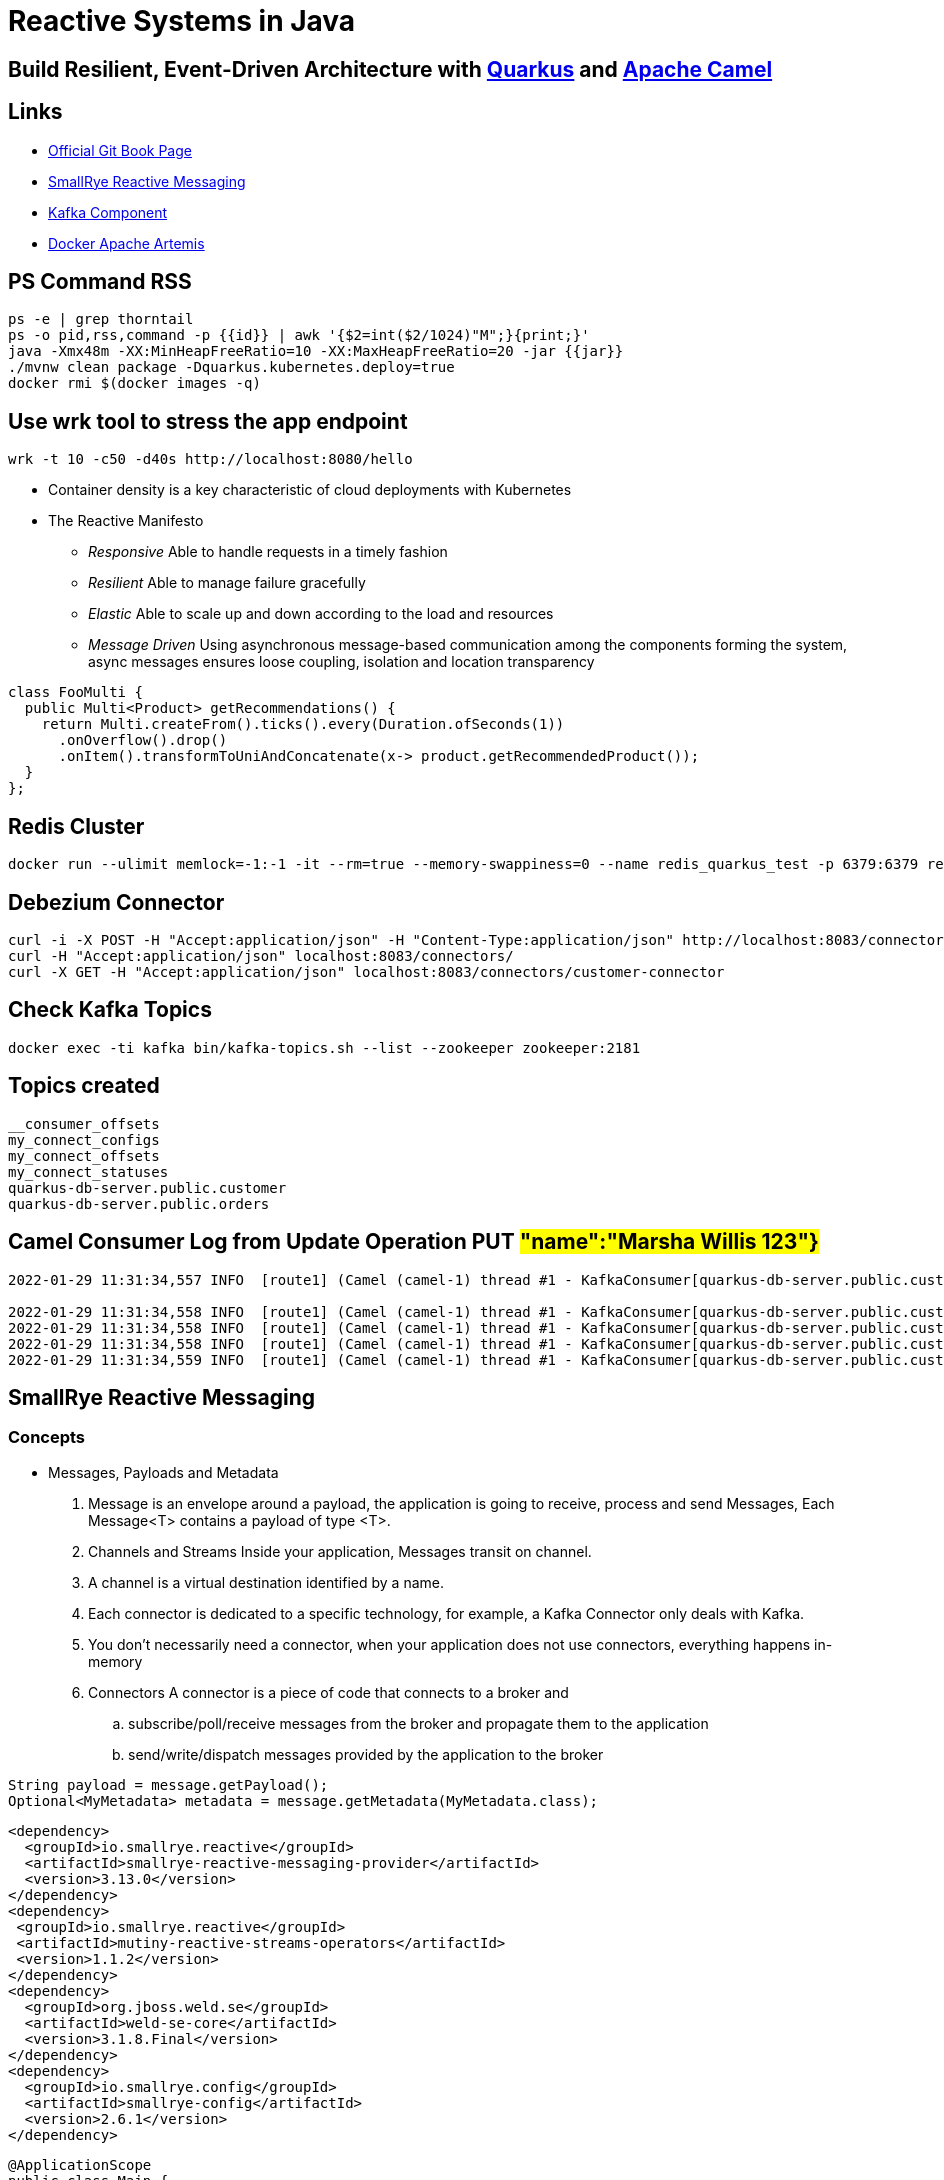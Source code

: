 = Reactive Systems in Java

== Build Resilient, Event-Driven Architecture with https://quarkus.io/[Quarkus] and https://camel.apache.org/[Apache Camel]

== Links

- https://github.com/cescoffier/reactive-systems-in-java[Official Git Book Page]
- https://smallrye.io/smallrye-reactive-messaging/smallrye-reactive-messaging/3.13/index.html[SmallRye Reactive Messaging]
- https://camel.apache.org/components/3.14.x/kafka-component.html[Kafka Component]
- https://github.com/minyk/docker-artemis/blob/master/docker-compose.yml[Docker Apache Artemis]

== PS Command RSS

[source,bash]
----
ps -e | grep thorntail
ps -o pid,rss,command -p {{id}} | awk '{$2=int($2/1024)"M";}{print;}'
java -Xmx48m -XX:MinHeapFreeRatio=10 -XX:MaxHeapFreeRatio=20 -jar {{jar}}
./mvnw clean package -Dquarkus.kubernetes.deploy=true
docker rmi $(docker images -q)
----

== Use wrk tool to stress the app endpoint

[source,bash]
----
wrk -t 10 -c50 -d40s http://localhost:8080/hello
----

* Container density is a key characteristic of cloud deployments with Kubernetes

* The Reactive Manifesto

** _Responsive_ Able to handle requests in a timely fashion
** _Resilient_ Able to manage failure gracefully
** _Elastic_ Able to scale up and down according to the load and resources
** _Message Driven_ Using asynchronous message-based communication among the components forming the system, async messages ensures loose coupling, isolation and location transparency

[source,java]
----
class FooMulti {
  public Multi<Product> getRecommendations() {
    return Multi.createFrom().ticks().every(Duration.ofSeconds(1))
      .onOverflow().drop()
      .onItem().transformToUniAndConcatenate(x-> product.getRecommendedProduct());
  }
};
----

== Redis Cluster

[source,bash]
----
docker run --ulimit memlock=-1:-1 -it --rm=true --memory-swappiness=0 --name redis_quarkus_test -p 6379:6379 redis:5.0.6
----

== Debezium Connector

[source,bash]
----
curl -i -X POST -H "Accept:application/json" -H "Content-Type:application/json" http://localhost:8083/connectors/ -d @register.json
curl -H "Accept:application/json" localhost:8083/connectors/
curl -X GET -H "Accept:application/json" localhost:8083/connectors/customer-connector
----

== Check Kafka Topics

[source,bash]
----
docker exec -ti kafka bin/kafka-topics.sh --list --zookeeper zookeeper:2181
----

== Topics created

[source,html]
----
__consumer_offsets
my_connect_configs
my_connect_offsets
my_connect_statuses
quarkus-db-server.public.customer
quarkus-db-server.public.orders
----

== Camel Consumer Log from Update Operation PUT ##"name":"Marsha Willis 123"}##

[source,bash]
----
2022-01-29 11:31:34,557 INFO  [route1] (Camel (camel-1) thread #1 - KafkaConsumer[quarkus-db-server.public.customer]) Message received from Kafka : {"schema":{"type":"struct","fields":[{"type":"struct","fields":[{"type":"int64","optional":false,"field":"id"},{"type":"string","optional":false,"field":"name"}],"optional":true,"name":"quarkus_db_server.public.customer.Value","field":"before"},{"type":"struct","fields":[{"type":"int64","optional":false,"field":"id"},{"type":"string","optional":false,"field":"name"}],"optional":true,"name":"quarkus_db_server.public.customer.Value","field":"after"},{"type":"struct","fields":[{"type":"string","optional":false,"field":"version"},{"type":"string","optional":false,"field":"connector"},{"type":"string","optional":false,"field":"name"},{"type":"int64","optional":false,"field":"ts_ms"},{"type":"string","optional":true,"name":"io.debezium.data.Enum","version":1,"parameters":{"allowed":"true,last,false"},"default":"false","field":"snapshot"},{"type":"string","optional":false,"field":"db"},{"type":"string","optional":true,"field":"sequence"},{"type":"string","optional":false,"field":"schema"},{"type":"string","optional":false,"field":"table"},{"type":"int64","optional":true,"field":"txId"},{"type":"int64","optional":true,"field":"lsn"},{"type":"int64","optional":true,"field":"xmin"}],"optional":false,"name":"io.debezium.connector.postgresql.Source","field":"source"},{"type":"string","optional":false,"field":"op"},{"type":"int64","optional":true,"field":"ts_ms"},{"type":"struct","fields":[{"type":"string","optional":false,"field":"id"},{"type":"int64","optional":false,"field":"total_order"},{"type":"int64","optional":false,"field":"data_collection_order"}],"optional":true,"field":"transaction"}],"optional":false,"name":"quarkus_db_server.public.customer.Envelope"},"payload":{"before":null,"after":{"id":2,"name":"Marsha Willis 123"},"source":{"version":"1.5.4.Final","connector":"postgresql","name":"quarkus-db-server","ts_ms":1643466693971,"snapshot":"false","db":"quarkus_test","sequence":"[\"24203552\",\"24203552\"]","schema":"public","table":"customer","txId":542,"lsn":24203608,"xmin":null},"op":"u","ts_ms":1643466694089,"transaction":null}}

2022-01-29 11:31:34,558 INFO  [route1] (Camel (camel-1) thread #1 - KafkaConsumer[quarkus-db-server.public.customer])     on the topic quarkus-db-server.public.customer
2022-01-29 11:31:34,558 INFO  [route1] (Camel (camel-1) thread #1 - KafkaConsumer[quarkus-db-server.public.customer])     on the partition 0
2022-01-29 11:31:34,558 INFO  [route1] (Camel (camel-1) thread #1 - KafkaConsumer[quarkus-db-server.public.customer])     with the offset 17
2022-01-29 11:31:34,559 INFO  [route1] (Camel (camel-1) thread #1 - KafkaConsumer[quarkus-db-server.public.customer])     with the key {"schema":{"type":"struct","fields":[{"type":"int64","optional":false,"field":"id"}],"optional":false,"name":"quarkus_db_server.public.customer.Key"},"payload":{"id":2}}

----

== SmallRye Reactive Messaging

=== Concepts

- Messages, Payloads and Metadata

. Message is an envelope around a payload, the application is going to receive, process and send Messages, Each Message<T> contains a payload of type <T>.
. Channels and Streams Inside your application, Messages transit on channel.
. A channel is a virtual destination identified by a name.
. Each connector is dedicated to a specific technology, for example, a Kafka Connector only deals with Kafka.
. You don’t necessarily need a connector, when your application does not use connectors, everything happens in-memory

. Connectors A connector is a piece of code that connects to a broker and
.. subscribe/poll/receive messages from the broker and propagate them to the application
.. send/write/dispatch messages provided by the application to the broker

....
String payload = message.getPayload();
Optional<MyMetadata> metadata = message.getMetadata(MyMetadata.class);
....

[source,xml,subs=attributes+]
----
<dependency>
  <groupId>io.smallrye.reactive</groupId>
  <artifactId>smallrye-reactive-messaging-provider</artifactId>
  <version>3.13.0</version>
</dependency>
<dependency>
 <groupId>io.smallrye.reactive</groupId>
 <artifactId>mutiny-reactive-streams-operators</artifactId>
 <version>1.1.2</version>
</dependency>
<dependency>
  <groupId>org.jboss.weld.se</groupId>
  <artifactId>weld-se-core</artifactId>
  <version>3.1.8.Final</version>
</dependency>
<dependency>
  <groupId>io.smallrye.config</groupId>
  <artifactId>smallrye-config</artifactId>
  <version>2.6.1</version>
</dependency>
----

[source,java]
----

@ApplicationScope
public class Main {
  public static void main(String... args) {
    SeContainerInitializer.newInstance().initilize();
  }
}

@ApplicationScoped
public class MyBean {
 @Outgoing("source")
    public PublisherBuilder<String> source() {
        return ReactiveStreams.of("hello", "with", "SmallRye", "reactive", "message");
    }

    @Incoming("source")
    @Outgoing("processed-a")
    public String toUpperCase(String payload) {
        return payload.toUpperCase();
    }

    @Incoming("processed-a")
    @Outgoing("processed-b")
    public PublisherBuilder<String> filter(PublisherBuilder<String> input) {
        return input.filter(item -> item.length() > 4);
    }

    @Incoming("processed-b")
    public void sink(String word) {
        System.out.println(">> " + word);
    }
}
----

When work with CDI using Apache Deltaspike or Jboss Weld bean.xml empty file is mandatory

[source,xml,subs=attributes+]
----
<beans
  xmlns="http://xmlns.jcp.org/xml/ns/javaee"
  xmlns:xsi="http://www.w3.org/2001/XMLSchema-instance"
  xsi:schemaLocation="
      http://xmlns.jcp.org/xml/ns/javaee
      http://xmlns.jcp.org/xml/ns/javaee/beans_1_1.xsd"
  bean-discovery-mode="annotated">
</beans>
----

[source,java]
----
package beans;

import org.eclipse.microprofile.reactive.messaging.Incoming;
import org.eclipse.microprofile.reactive.messaging.Message;
import org.eclipse.microprofile.reactive.messaging.Outgoing;

import javax.enterprise.context.ApplicationScoped;

@ApplicationScoped
public class MessageProcessingBean {

    @Incoming("consumed-channel")
    @Outgoing("populated-channel")
    public Message<String> process(Message<String> in) {
        // Process the payload
        String payload = in.getPayload().toUpperCase();
        // Create a new message from `in` and just update the payload
        return in.withPayload(payload);
    }
}

----

.. Manipulating messages can be cumbersome.
When you are only interested in the payload, you can use the following syntax: The following code is equivalent to the snippet from above

[source,java]
----
package beans;

import org.eclipse.microprofile.reactive.messaging.Incoming;
import org.eclipse.microprofile.reactive.messaging.Outgoing;

import javax.enterprise.context.ApplicationScoped;

@ApplicationScoped
public class PayloadProcessingBean {

    @Incoming("consumed-channel")
    @Outgoing("populated-channel")
    public String process(String in) {
        return in.toUpperCase();
    }
}
----

IMPORTANT: You should not call methods annotated with @Incoming and/or @Outgoing directly from your code.
They are invoked by the framework, having user code invoking them would not have the expected outcome

.. Methods annotated with @Incoming or @Outgoing don’t need to be in the same bean (class), and Remote interactions are also possible when using connectors.

== Return Ack
[source, java]
----
@Incoming("my-channel")
public Uni<Void> consumeMessageUni(Message<Price> message) {
    return Uni.createFrom().item(message)
        .onItem().invoke(m -> handle(m.getPayload()))
        .onItem().transformToUni(x -> Uni.createFrom().completionStage(message.ack()));
}
----

== Automatic Ack with Async behavior

[source, java]
----
@Incoming("my-channel")
public CompletionStage<Void> consumePayloadCS(Price payload) {
    CompletionStage<Void> cs = handleAsync(payload);
    return cs;
}

@Incoming("my-channel")
public Uni<Void> consumePayloadUni(Price payload) {
    return Uni.createFrom().item(payload)
        .onItem().invoke(this::handle)
        .onItem().ignore().andContinueWithNull();
}
----

== Connectors

=== Apache Kafka

. Kafka connector adds support for Kafka to Reactive Messaging

[source,xml,subs=attributes+]
----
<dependency>
  <groupId>io.smallrye.reactive</groupId>
  <artifactId>smallrye-reactive-messaging-kafka</artifactId>
  <version>3.13.0</version>
</dependency>

----

....
# Inbound
mp.messaging.incoming.[channel-name].connector=smallrye-kafka

# Outbound
mp.messaging.outgoing.[channel-name].connector=smallrye-kafka
....